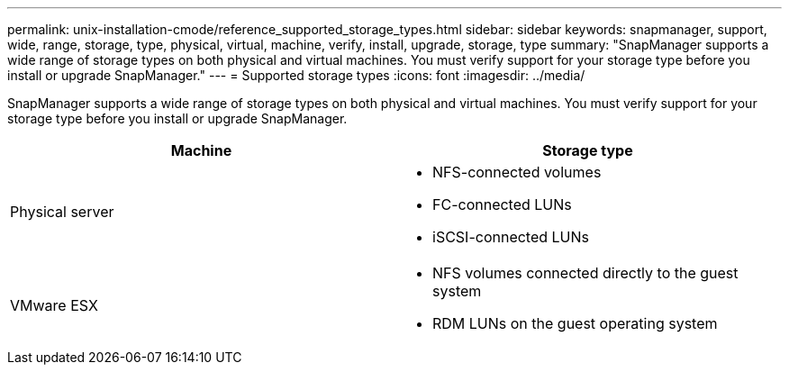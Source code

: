 ---
permalink: unix-installation-cmode/reference_supported_storage_types.html
sidebar: sidebar
keywords: snapmanager, support, wide, range, storage, type, physical, virtual, machine, verify, install, upgrade, storage, type
summary: "SnapManager supports a wide range of storage types on both physical and virtual machines. You must verify support for your storage type before you install or upgrade SnapManager."
---
= Supported storage types
:icons: font
:imagesdir: ../media/

[.lead]
SnapManager supports a wide range of storage types on both physical and virtual machines. You must verify support for your storage type before you install or upgrade SnapManager.

[options="header"]
|===
| Machine| Storage type
a|
Physical server
a|

* NFS-connected volumes
* FC-connected LUNs
* iSCSI-connected LUNs

a|
VMware ESX
a|

* NFS volumes connected directly to the guest system
* RDM LUNs on the guest operating system

|===
